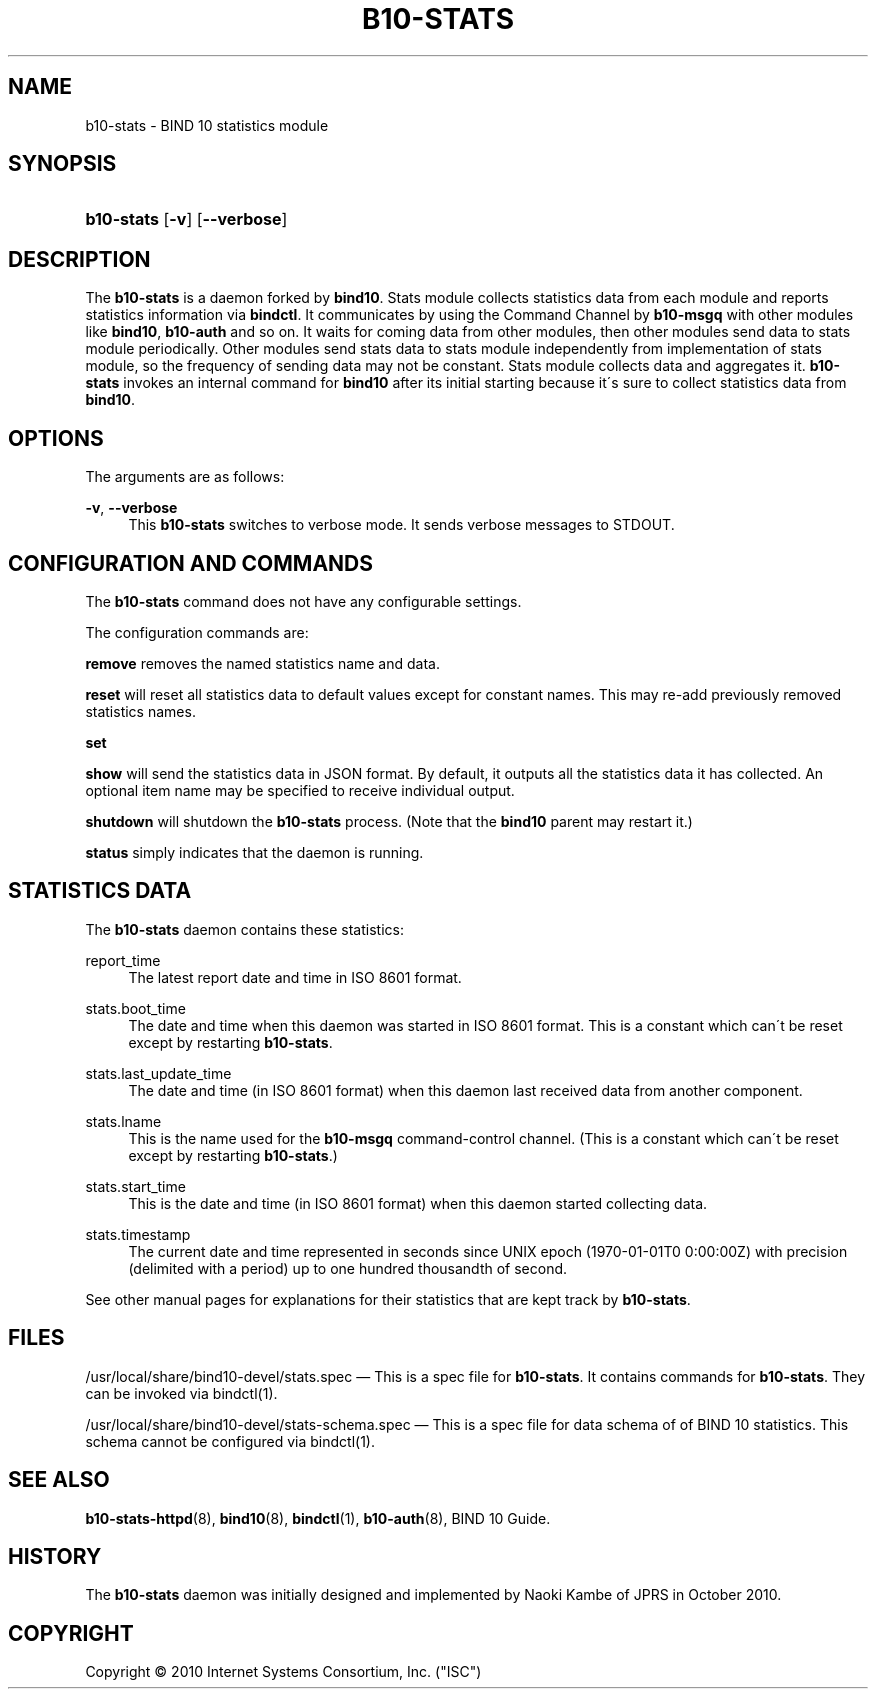 '\" t
.\"     Title: b10-stats
.\"    Author: [FIXME: author] [see http://docbook.sf.net/el/author]
.\" Generator: DocBook XSL Stylesheets v1.75.2 <http://docbook.sf.net/>
.\"      Date: August 11, 2011
.\"    Manual: BIND10
.\"    Source: BIND10
.\"  Language: English
.\"
.TH "B10\-STATS" "8" "August 11, 2011" "BIND10" "BIND10"
.\" -----------------------------------------------------------------
.\" * set default formatting
.\" -----------------------------------------------------------------
.\" disable hyphenation
.nh
.\" disable justification (adjust text to left margin only)
.ad l
.\" -----------------------------------------------------------------
.\" * MAIN CONTENT STARTS HERE *
.\" -----------------------------------------------------------------
.SH "NAME"
b10-stats \- BIND 10 statistics module
.SH "SYNOPSIS"
.HP \w'\fBb10\-stats\fR\ 'u
\fBb10\-stats\fR [\fB\-v\fR] [\fB\-\-verbose\fR]
.SH "DESCRIPTION"
.PP
The
\fBb10\-stats\fR
is a daemon forked by
\fBbind10\fR\&. Stats module collects statistics data from each module and reports statistics information via
\fBbindctl\fR\&. It communicates by using the Command Channel by
\fBb10\-msgq\fR
with other modules like
\fBbind10\fR,
\fBb10\-auth\fR
and so on\&. It waits for coming data from other modules, then other modules send data to stats module periodically\&. Other modules send stats data to stats module independently from implementation of stats module, so the frequency of sending data may not be constant\&. Stats module collects data and aggregates it\&.
\fBb10\-stats\fR
invokes an internal command for
\fBbind10\fR
after its initial starting because it\'s sure to collect statistics data from
\fBbind10\fR\&.
.SH "OPTIONS"
.PP
The arguments are as follows:
.PP
\fB\-v\fR, \fB\-\-verbose\fR
.RS 4
This
\fBb10\-stats\fR
switches to verbose mode\&. It sends verbose messages to STDOUT\&.
.RE
.SH "CONFIGURATION AND COMMANDS"
.PP
The
\fBb10\-stats\fR
command does not have any configurable settings\&.
.PP
The configuration commands are:
.PP


\fBremove\fR
removes the named statistics name and data\&.
.PP


\fBreset\fR
will reset all statistics data to default values except for constant names\&. This may re\-add previously removed statistics names\&.
.PP

\fBset\fR
.PP

\fBshow\fR
will send the statistics data in JSON format\&. By default, it outputs all the statistics data it has collected\&. An optional item name may be specified to receive individual output\&.
.PP

\fBshutdown\fR
will shutdown the
\fBb10\-stats\fR
process\&. (Note that the
\fBbind10\fR
parent may restart it\&.)
.PP

\fBstatus\fR
simply indicates that the daemon is running\&.
.SH "STATISTICS DATA"
.PP
The
\fBb10\-stats\fR
daemon contains these statistics:
.PP
report_time
.RS 4
The latest report date and time in ISO 8601 format\&.
.RE
.PP
stats\&.boot_time
.RS 4
The date and time when this daemon was started in ISO 8601 format\&. This is a constant which can\'t be reset except by restarting
\fBb10\-stats\fR\&.
.RE
.PP
stats\&.last_update_time
.RS 4
The date and time (in ISO 8601 format) when this daemon last received data from another component\&.
.RE
.PP
stats\&.lname
.RS 4
This is the name used for the
\fBb10\-msgq\fR
command\-control channel\&. (This is a constant which can\'t be reset except by restarting
\fBb10\-stats\fR\&.)
.RE
.PP
stats\&.start_time
.RS 4
This is the date and time (in ISO 8601 format) when this daemon started collecting data\&.
.RE
.PP
stats\&.timestamp
.RS 4
The current date and time represented in seconds since UNIX epoch (1970\-01\-01T0 0:00:00Z) with precision (delimited with a period) up to one hundred thousandth of second\&.
.RE
.PP
See other manual pages for explanations for their statistics that are kept track by
\fBb10\-stats\fR\&.
.SH "FILES"
.PP
/usr/local/share/bind10\-devel/stats\&.spec
\(em This is a spec file for
\fBb10\-stats\fR\&. It contains commands for
\fBb10\-stats\fR\&. They can be invoked via
bindctl(1)\&.
.PP
/usr/local/share/bind10\-devel/stats\-schema\&.spec
\(em This is a spec file for data schema of of BIND 10 statistics\&. This schema cannot be configured via
bindctl(1)\&.
.SH "SEE ALSO"
.PP

\fBb10-stats-httpd\fR(8),
\fBbind10\fR(8),
\fBbindctl\fR(1),
\fBb10-auth\fR(8),
BIND 10 Guide\&.
.SH "HISTORY"
.PP
The
\fBb10\-stats\fR
daemon was initially designed and implemented by Naoki Kambe of JPRS in October 2010\&.
.SH "COPYRIGHT"
.br
Copyright \(co 2010 Internet Systems Consortium, Inc. ("ISC")
.br
